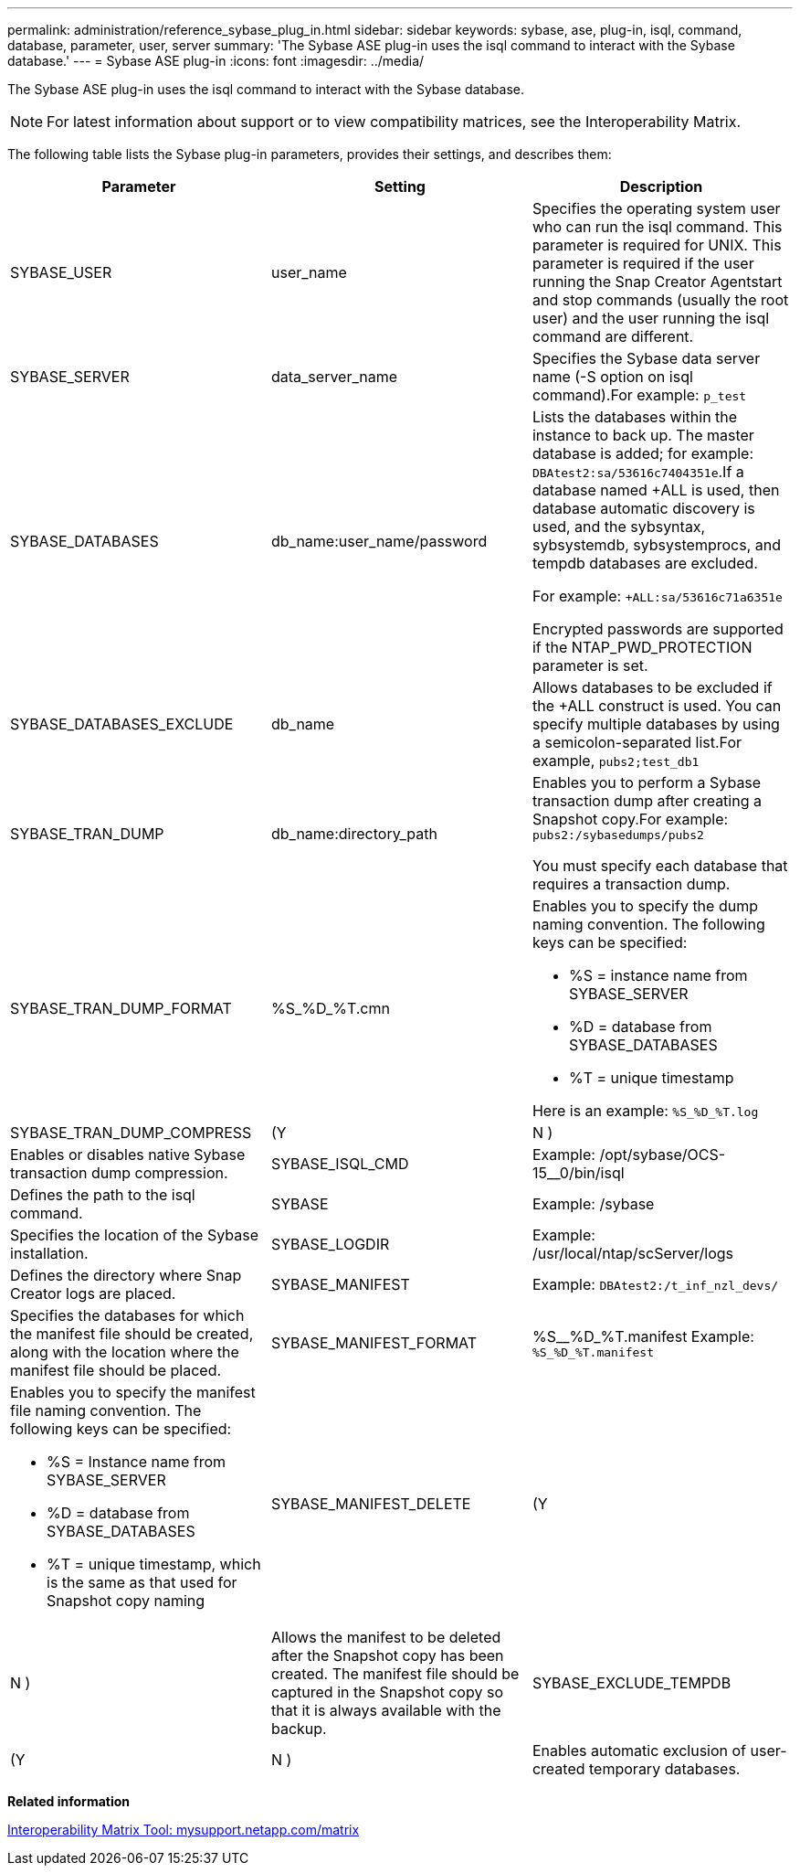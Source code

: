 ---
permalink: administration/reference_sybase_plug_in.html
sidebar: sidebar
keywords: sybase, ase, plug-in, isql, command, database, parameter, user, server
summary: 'The Sybase ASE plug-in uses the isql command to interact with the Sybase database.'
---
= Sybase ASE plug-in
:icons: font
:imagesdir: ../media/

[.lead]
The Sybase ASE plug-in uses the isql command to interact with the Sybase database.

NOTE: For latest information about support or to view compatibility matrices, see the Interoperability Matrix.

The following table lists the Sybase plug-in parameters, provides their settings, and describes them:

[options="header"]
|===
| Parameter| Setting| Description
a|
SYBASE_USER
a|
user_name
a|
Specifies the operating system user who can run the isql command. This parameter is required for UNIX. This parameter is required if the user running the Snap Creator Agentstart and stop commands (usually the root user) and the user running the isql command are different.

a|
SYBASE_SERVER
a|
data_server_name
a|
Specifies the Sybase data server name (-S option on isql command).For example: `p_test`

a|
SYBASE_DATABASES
a|
db_name:user_name/password
a|
Lists the databases within the instance to back up. The master database is added; for example: `DBAtest2:sa/53616c7404351e`.If a database named +ALL is used, then database automatic discovery is used, and the sybsyntax, sybsystemdb, sybsystemprocs, and tempdb databases are excluded.

For example: `+ALL:sa/53616c71a6351e`

Encrypted passwords are supported if the NTAP_PWD_PROTECTION parameter is set.

a|
SYBASE_DATABASES_EXCLUDE
a|
db_name
a|
Allows databases to be excluded if the +ALL construct is used. You can specify multiple databases by using a semicolon-separated list.For example, `pubs2;test_db1`

a|
SYBASE_TRAN_DUMP
a|
db_name:directory_path
a|
Enables you to perform a Sybase transaction dump after creating a Snapshot copy.For example: `pubs2:/sybasedumps/pubs2`

You must specify each database that requires a transaction dump.

a|
SYBASE_TRAN_DUMP_FORMAT
a|
%S_%D_%T.cmn
a|
Enables you to specify the dump naming convention. The following keys can be specified:

* %S = instance name from SYBASE_SERVER
* %D = database from SYBASE_DATABASES
* %T = unique timestamp

Here is an example: `%S_%D_%T.log`

a|
SYBASE_TRAN_DUMP_COMPRESS
a|
(Y|N )
a|
Enables or disables native Sybase transaction dump compression.
a|
SYBASE_ISQL_CMD
a|
Example: /opt/sybase/OCS-15__0/bin/isql
a|
Defines the path to the isql command.
a|
SYBASE
a|
Example: /sybase
a|
Specifies the location of the Sybase installation.
a|
SYBASE_LOGDIR
a|
Example: /usr/local/ntap/scServer/logs
a|
Defines the directory where Snap Creator logs are placed.
a|
SYBASE_MANIFEST
a|
Example: `DBAtest2:/t_inf_nzl_devs/`
a|
Specifies the databases for which the manifest file should be created, along with the location where the manifest file should be placed.
a|
SYBASE_MANIFEST_FORMAT
a|
%S__%D_%T.manifest Example: `%S_%D_%T.manifest`

a|
Enables you to specify the manifest file naming convention. The following keys can be specified:

* %S = Instance name from SYBASE_SERVER
* %D = database from SYBASE_DATABASES
* %T = unique timestamp, which is the same as that used for Snapshot copy naming

a|
SYBASE_MANIFEST_DELETE
a|
(Y|N )
a|
Allows the manifest to be deleted after the Snapshot copy has been created. The manifest file should be captured in the Snapshot copy so that it is always available with the backup.

a|
SYBASE_EXCLUDE_TEMPDB
a|
(Y|N )
a|
Enables automatic exclusion of user-created temporary databases.

|===
*Related information*

http://mysupport.netapp.com/matrix[Interoperability Matrix Tool: mysupport.netapp.com/matrix]
